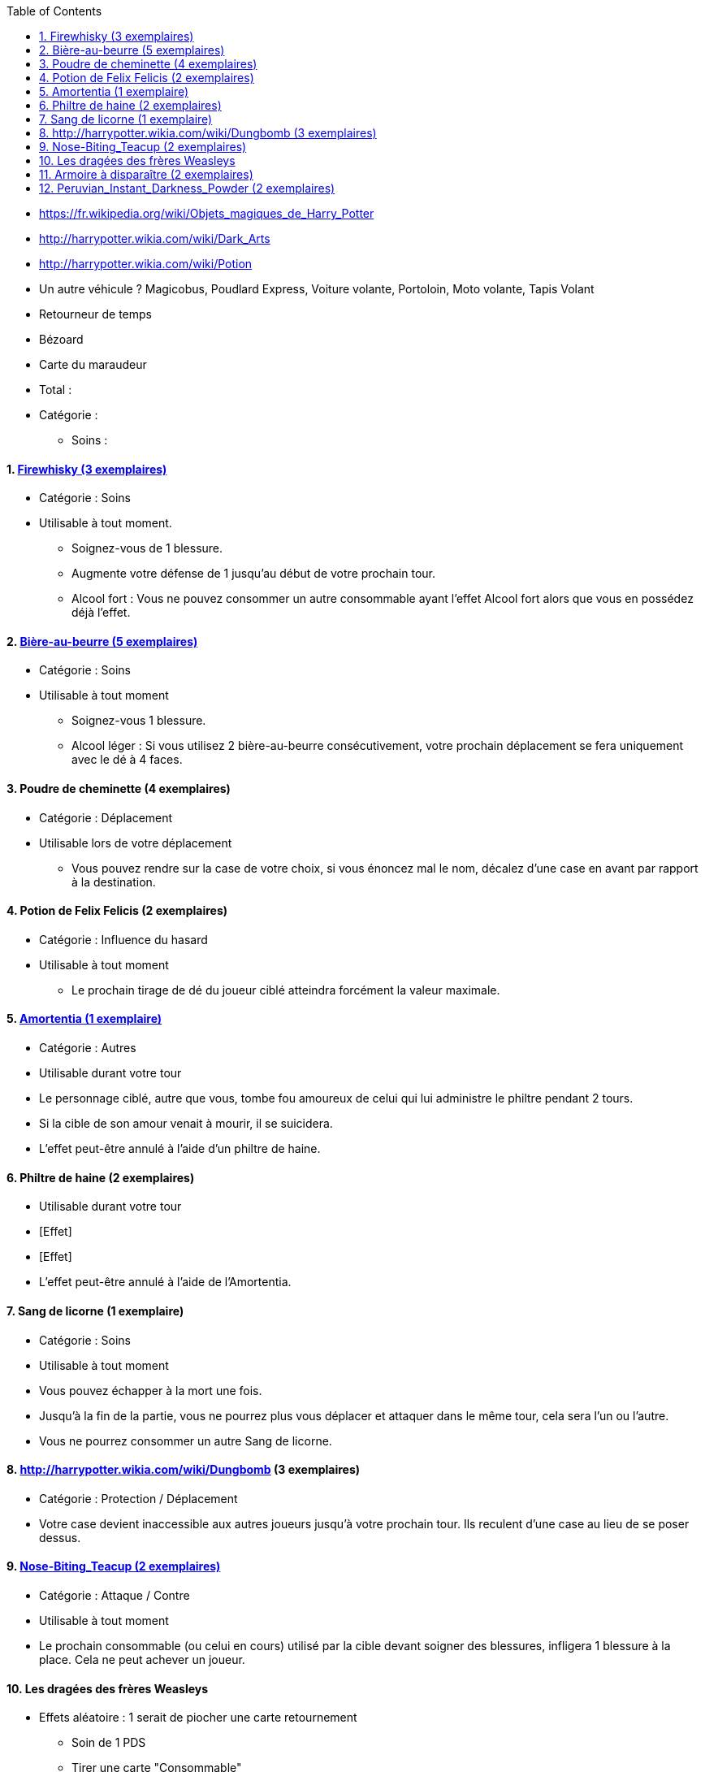 :experimental:
:source-highlighter: pygments
:data-uri:
:icons: font
:toc:
:numbered:

* https://fr.wikipedia.org/wiki/Objets_magiques_de_Harry_Potter
* http://harrypotter.wikia.com/wiki/Dark_Arts
* http://harrypotter.wikia.com/wiki/Potion
* Un autre véhicule ? Magicobus, Poudlard Express, Voiture volante, Portoloin, Moto volante, Tapis Volant
* Retourneur de temps
* Bézoard
* Carte du maraudeur

* Total :
* Catégorie :
** Soins :

==== link:http://harrypotter.wikia.com/wiki/Blishen%27s_Firewhisky[Firewhisky (3 exemplaires)]
** Catégorie : Soins
** Utilisable à tout moment.
*** Soignez-vous de 1 blessure.
*** Augmente votre défense de 1 jusqu'au début de votre prochain tour.
*** Alcool fort : Vous ne pouvez consommer un autre consommable ayant l'effet Alcool fort alors que vous en possédez déjà l'effet.

==== link:http://harrypotter.wikia.com/wiki/Butterbeer[Bière-au-beurre (5 exemplaires)]
** Catégorie : Soins
** Utilisable à tout moment
*** Soignez-vous 1 blessure.
*** Alcool léger : Si vous utilisez 2 bière-au-beurre consécutivement, votre prochain déplacement se fera uniquement avec le dé à 4 faces.

==== Poudre de cheminette (4 exemplaires)
** Catégorie : Déplacement
** Utilisable lors de votre déplacement
*** Vous pouvez rendre sur la case de votre choix, si vous énoncez mal le nom, décalez d'une case en avant par rapport à la destination.

==== Potion de Felix Felicis (2 exemplaires)
** Catégorie : Influence du hasard
** Utilisable à tout moment
*** Le prochain tirage de dé du joueur ciblé atteindra forcément la valeur maximale.

==== link:http://harrypotter.wikia.com/wiki/Amortentia[Amortentia (1 exemplaire)]
** Catégorie : Autres
** Utilisable durant votre tour
** Le personnage ciblé, autre que vous, tombe fou amoureux de celui qui lui administre le philtre pendant 2 tours.
** Si la cible de son amour venait à mourir, il se suicidera.
** L'effet peut-être annulé à l'aide d'un philtre de haine.

==== Philtre de haine (2 exemplaires)
** Utilisable durant votre tour
** [Effet]
** [Effet]
** L'effet peut-être annulé à l'aide de l'Amortentia.

==== Sang de licorne (1 exemplaire)
** Catégorie : Soins
** Utilisable à tout moment
** Vous pouvez échapper à la mort une fois.
** Jusqu'à la fin de la partie, vous ne pourrez plus vous déplacer et attaquer dans le même tour, cela sera l'un ou l'autre.
** Vous ne pourrez consommer un autre Sang de licorne.

==== http://harrypotter.wikia.com/wiki/Dungbomb (3 exemplaires)
** Catégorie : Protection / Déplacement
** Votre case devient inaccessible aux autres joueurs jusqu'à votre prochain tour. Ils reculent d'une case au lieu de se poser dessus.

==== link:http://harrypotter.wikia.com/wiki/Nose-Biting_Teacup[Nose-Biting_Teacup (2 exemplaires)]
** Catégorie : Attaque / Contre
** Utilisable à tout moment
** Le prochain consommable (ou celui en cours) utilisé par la cible devant soigner des blessures, infligera 1 blessure à la place. Cela ne peut achever un joueur.

==== Les dragées des frères Weasleys
** Effets aléatoire : 1 serait de piocher une carte retournement
*** Soin de 1 PDS
*** Tirer une carte "Consommable"
*** Tirer une carte "Equipement"
*** Téléportation sur la case d'un autre joueur (sans la déclencher)

==== link:http://harrypotter.wikia.com/wiki/Vanishing_Cabinet[Armoire à disparaître (2 exemplaires)]
** Catégorie : Déplacement
** Utilisable durant votre tour.
** Placez cette carte en-dessous de la case où vous vous trouvez de manière à pouvoir les lire la carte et la case.
** Si les deux Armoire à disparaître sont placées sur le plateau, les joueurs sont libre de les emprunter lorsqu'ils arrivent sur la case en question de se rendre à l'autre case de l'armoire à disparaître, activant cette dernière case uniquement.

==== link:http://harrypotter.wikia.com/wiki/Peruvian_Instant_Darkness_Powder[Peruvian_Instant_Darkness_Powder (2 exemplaires)]
** Catégorie : Protection
** Utilisable à tout moment.
** Vous permets de fuir une attaque.

* https://en.wikipedia.org/wiki/Magic_in_Harry_Potter
* http://harrypotter.wikia.com/wiki/Wizard%27s_Brew
* http://harrypotter.wikia.com/wiki/Bell_jar
* http://harrypotter.wikia.com/wiki/Death
* http://harrypotter.wikia.com/wiki/Verdimillious_Charm
